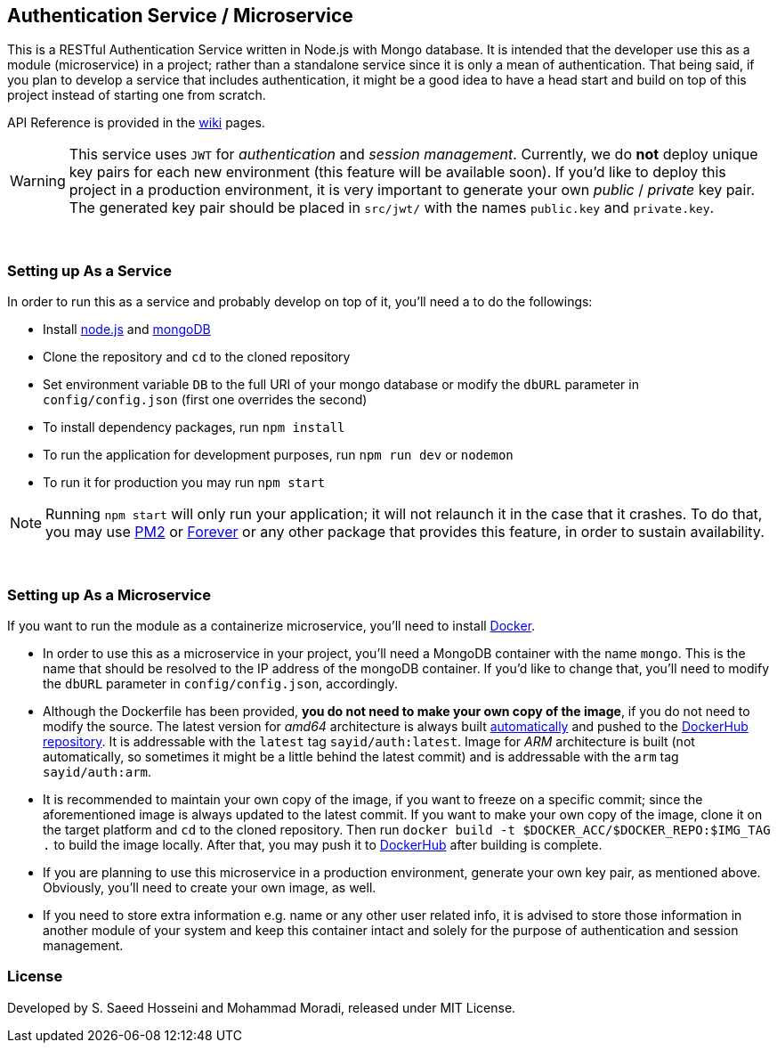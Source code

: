 == Authentication Service / Microservice ==
This is a RESTful Authentication Service written in Node.js with Mongo database. It is intended that the developer use this as a module (microservice) in a project; rather than a standalone service since it is only a mean of authentication. That being said, if you plan to develop a service that includes authentication, it might be a good idea to have a head start and build on top of this project instead of starting one from scratch.

API Reference is provided in the https://github.com/SayidHosseini/AuthenticationService/wiki[wiki] pages.

WARNING: This service uses `JWT` for __authentication__ and __session management__. Currently, we do *not* deploy unique key pairs for each new environment (this feature will be available soon). If you'd like to deploy this project in a production environment, it is very important to generate your own __public__ / __private__ key pair. The generated key pair should be placed in `src/jwt/` with the names `public.key` and `private.key`.

{empty} +

=== Setting up As a Service ===
In order to run this as a service and probably develop on top of it, you'll need a to do the followings:

* Install https://nodejs.org/en/[node.js] and https://www.mongodb.com/[mongoDB]
* Clone the repository and `cd` to the cloned repository
* Set environment variable `DB` to the full URI of your mongo database or modify the `dbURL` parameter in `config/config.json` (first one overrides the second)
* To install dependency packages, run `npm install`
* To run the application for development purposes, run `npm run dev` or `nodemon`
* To run it for production you may run `npm start`

NOTE: Running `npm start` will only run your application; it will not relaunch it in the case that it crashes. To do that, you may use https://www.npmjs.com/package/pm2[PM2] or https://www.npmjs.com/package/forever[Forever] or any other package that provides this feature, in order to sustain availability.

{empty} +

=== Setting up As a Microservice ===
If you want to run the module as a containerize microservice, you'll need to install https://www.docker.com[Docker].

* In order to use this as a microservice in your project, you'll need a MongoDB container with the name `mongo`. This is the name that should be resolved to the IP address of the mongoDB container. If you'd like to change that, you'll need to modify the `dbURL` parameter in `config/config.json`, accordingly.
* Although the Dockerfile has been provided, *you do not need to make your own copy of the image*, if you do not need to modify the source. The latest version for __amd64__ architecture is always built https://docs.docker.com/docker-hub/builds/[automatically] and pushed to the https://hub.docker.com/r/sayid/auth[DockerHub repository]. It is addressable with the `latest` tag `sayid/auth:latest`. Image for __ARM__ architecture is built (not automatically, so sometimes it might be a little behind the latest commit) and is addressable with the `arm` tag `sayid/auth:arm`.
* It is recommended to maintain your own copy of the image, if you want to freeze on a specific commit; since the aforementioned image is always updated to the latest commit. If you want to make your own copy of the image, clone it on the target platform and `cd` to the cloned repository. Then run `docker build -t $DOCKER_ACC/$DOCKER_REPO:$IMG_TAG .` to build the image locally. After that, you may push it to https://docs.docker.com/docker-hub/repos/[DockerHub] after building is complete.
* If you are planning to use this microservice in a production environment, generate your own key pair, as mentioned above. Obviously, you'll need to create your own image, as well.
* If you need to store extra information e.g. name or any other user related info, it is advised to store those information in another module of your system and keep this container intact and solely for the purpose of authentication and session management.

=== License ===
Developed by S. Saeed Hosseini and Mohammad Moradi, released under MIT License.
